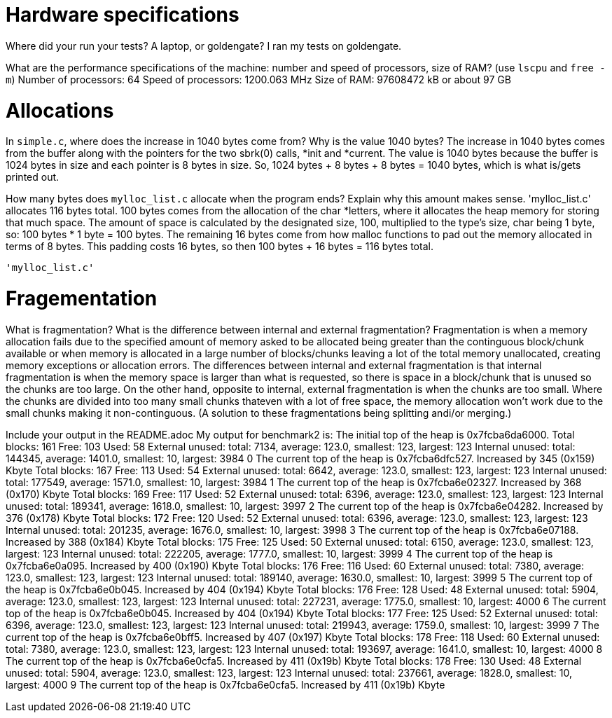 = Hardware specifications

Where did your run your tests? A laptop, or goldengate?
  I ran my tests on goldengate.

What are the performance specifications of the machine: number and speed of
processors, size of RAM? (use `lscpu` and `free -m`)
  Number of processors: 64
  Speed of processors: 1200.063 MHz
  Size of RAM: 97608472 kB or about 97 GB 

= Allocations

In `simple.c`, where does the increase in 1040 bytes come from?
Why is the value 1040 bytes?
  The increase in 1040 bytes comes from the buffer along with the pointers for
  the two sbrk(0) calls, *init and *current. The value is 1040 bytes because the
  buffer is 1024 bytes in size and each pointer is 8 bytes in size.
  So, 1024 bytes + 8 bytes + 8 bytes = 1040 bytes, which is what is/gets printed
  out.

How many bytes does `mylloc_list.c` allocate when the program ends? Explain why
this amount makes sense.
  'mylloc_list.c' allocates 116 bytes total. 100 bytes comes from the allocation
  of the char *letters, where it allocates the heap memory for storing that much
  space. The amount of space is calculated by the designated size, 100,
  multiplied to the type's size, char being 1 byte, so: 100 bytes * 1 byte = 
  100 bytes. The remaining 16 bytes come from how malloc functions to pad out
  the memory allocated in terms of 8 bytes. This padding costs 16 bytes, so then
  100 bytes + 16 bytes = 116 bytes total.
  
  'mylloc_list.c' 

= Fragementation

What is fragmentation? What is the difference between internal and external
fragmentation?
  Fragmentation is when a memory allocation fails due to the specified amount of
  memory asked to be allocated being greater than the continguous block/chunk
  available or when memory is allocated in a large number of blocks/chunks 
  leaving a lot of the total memory unallocated, creating memory exceptions or
  allocation errors. The differences between internal and external fragmentation
  is that internal fragmentation is when the memory space is larger than what is
  requested, so there is space in a block/chunk that is unused so the chunks are
  too large. On the other hand, opposite to internal, external fragmentation is
  when the chunks are too small. Where the chunks are divided into too many small
  chunks thateven with a lot of free space, the memory allocation won't work due
  to the small chunks making it non-continguous. (A solution to these
  fragmentations being splitting andi/or merging.)

Include your output in the README.adoc
  My output for benchmark2 is:
The initial top of the heap is 0x7fcba6da6000.
Total blocks: 161 Free: 103 Used: 58
External unused: total: 7134, average: 123.0, smallest: 123, largest: 123
Internal unused: total: 144345, average: 1401.0, smallest: 10, largest: 3984
0
The current top of the heap is 0x7fcba6dfc527.
Increased by 345 (0x159) Kbyte
Total blocks: 167 Free: 113 Used: 54
External unused: total: 6642, average: 123.0, smallest: 123, largest: 123
Internal unused: total: 177549, average: 1571.0, smallest: 10, largest: 3984
1
The current top of the heap is 0x7fcba6e02327.
Increased by 368 (0x170) Kbyte
Total blocks: 169 Free: 117 Used: 52
External unused: total: 6396, average: 123.0, smallest: 123, largest: 123
Internal unused: total: 189341, average: 1618.0, smallest: 10, largest: 3997
2
The current top of the heap is 0x7fcba6e04282.
Increased by 376 (0x178) Kbyte
Total blocks: 172 Free: 120 Used: 52
External unused: total: 6396, average: 123.0, smallest: 123, largest: 123
Internal unused: total: 201235, average: 1676.0, smallest: 10, largest: 3998
3
The current top of the heap is 0x7fcba6e07188.
Increased by 388 (0x184) Kbyte
Total blocks: 175 Free: 125 Used: 50
External unused: total: 6150, average: 123.0, smallest: 123, largest: 123
Internal unused: total: 222205, average: 1777.0, smallest: 10, largest: 3999
4
The current top of the heap is 0x7fcba6e0a095.
Increased by 400 (0x190) Kbyte
Total blocks: 176 Free: 116 Used: 60
External unused: total: 7380, average: 123.0, smallest: 123, largest: 123
Internal unused: total: 189140, average: 1630.0, smallest: 10, largest: 3999
5
The current top of the heap is 0x7fcba6e0b045.
Increased by 404 (0x194) Kbyte
Total blocks: 176 Free: 128 Used: 48
External unused: total: 5904, average: 123.0, smallest: 123, largest: 123
Internal unused: total: 227231, average: 1775.0, smallest: 10, largest: 4000
6
The current top of the heap is 0x7fcba6e0b045.
Increased by 404 (0x194) Kbyte
Total blocks: 177 Free: 125 Used: 52
External unused: total: 6396, average: 123.0, smallest: 123, largest: 123
Internal unused: total: 219943, average: 1759.0, smallest: 10, largest: 3999
7
The current top of the heap is 0x7fcba6e0bff5.
Increased by 407 (0x197) Kbyte
Total blocks: 178 Free: 118 Used: 60
External unused: total: 7380, average: 123.0, smallest: 123, largest: 123
Internal unused: total: 193697, average: 1641.0, smallest: 10, largest: 4000
8
The current top of the heap is 0x7fcba6e0cfa5.
Increased by 411 (0x19b) Kbyte
Total blocks: 178 Free: 130 Used: 48
External unused: total: 5904, average: 123.0, smallest: 123, largest: 123
Internal unused: total: 237661, average: 1828.0, smallest: 10, largest: 4000
9
The current top of the heap is 0x7fcba6e0cfa5.
Increased by 411 (0x19b) Kbyte  
